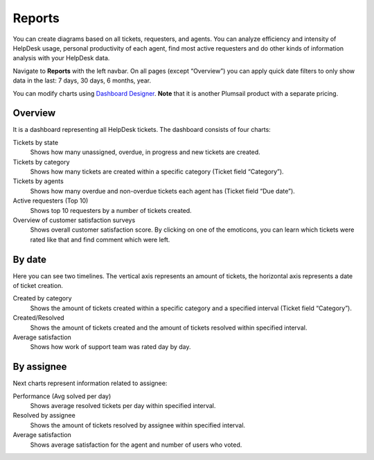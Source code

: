 Reports
#######

You can create diagrams based on all tickets,
requesters, and agents. You can analyze efficiency and intensity of
HelpDesk usage, personal productivity of each agent, find most active
requesters and do other kinds of information analysis with your HelpDesk
data.

Navigate to **Reports** with the left navbar.
On all pages (except “Overview”) you can apply quick date filters to
only show data in the last: 7 days, 30 days, 6 months, year.

You can modify charts using `Dashboard Designer`_. **Note** that it is another
Plumsail product with a separate pricing.

Overview
~~~~~~~~

It is a dashboard representing all HelpDesk tickets. The dashboard
consists of four charts:

Tickets by state 
   Shows how many unassigned, overdue, in progress
   and new tickets are created.

Tickets by category 
   Shows how many tickets are created within a
   specific category (Ticket field “Category”).

Tickets by agents 
   Shows how many overdue and non-overdue tickets
   each agent has (Ticket field “Due date”).

Active requesters (Top 10)
   Shows top 10 requesters by a number of tickets created.

Overview of customer satisfaction surveys
   Shows overall customer satisfaction score. By clicking on one of the emoticons, you can learn which tickets were rated like that and find comment which were left.

|overview|

By date
~~~~~~~

Here you can see two timelines. The vertical axis represents an amount of
tickets, the horizontal axis represents a date of ticket creation.

Created by category 
   Shows the amount of tickets created within a specific
   category and a specified interval (Ticket field “Category”).

Created/Resolved 
   Shows the amount of tickets created and the amount of tickets
   resolved within specified interval.

Average satisfaction
   Shows how work of support team was rated day by day.

|by-date|

|by-date-1|

By assignee
~~~~~~~~~~~

Next charts represent information related to assignee:

Performance (Avg solved per day) 
   Shows average resolved tickets per
   day within specified interval.

Resolved by assignee 
   Shows the amount of tickets resolved by assignee
   within specified interval.
   
Average satisfaction
   Shows average satisfaction for the agent and number of users who voted. 

|By-assignee|

|By-assignee-1|


.. _Dashboard Designer: http://spchart.com/

.. |overview| image:: ../_static/img/OverviewReports.png
   :alt: Overview
.. |by-date| image:: ../_static/img/by-date.png
   :alt: By date
.. |by-date-1| image:: ../_static/img/by-date-1.png
   :alt: By date
.. |By-assignee| image:: ../_static/img/by-assignee.png
   :alt: By assignee
.. |By-assignee-1| image:: ../_static/img/by-assignee-1.png
   :alt: By assignee